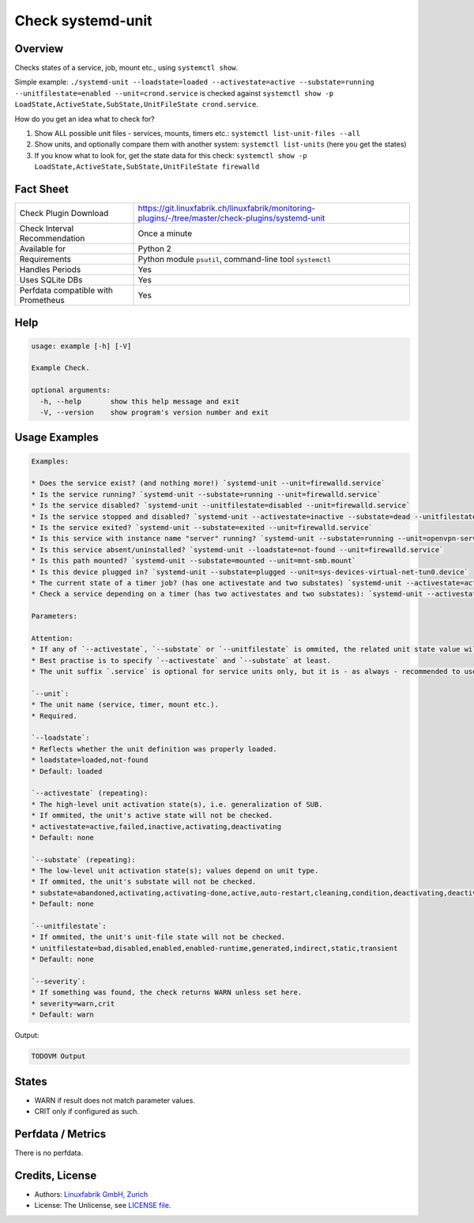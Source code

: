 Check systemd-unit
==================

Overview
--------

Checks states of a service, job, mount etc., using ``systemctl show``.

Simple example: ``./systemd-unit --loadstate=loaded --activestate=active --substate=running --unitfilestate=enabled --unit=crond.service`` is checked against ``systemctl show -p LoadState,ActiveState,SubState,UnitFileState crond.service``.

How do you get an idea what to check for?

1. Show ALL possible unit files - services, mounts, timers etc.: ``systemctl list-unit-files --all``
2. Show units, and optionally compare them with another system: ``systemctl list-units`` (here you get the states)
3. If you know what to look for, get the state data for this check: ``systemctl show -p LoadState,ActiveState,SubState,UnitFileState firewalld``


Fact Sheet
----------

.. csv-table::
    :widths: 30, 70
    
    "Check Plugin Download",                "https://git.linuxfabrik.ch/linuxfabrik/monitoring-plugins/-/tree/master/check-plugins/systemd-unit"
    "Check Interval Recommendation",        "Once a minute"
    "Available for",                        "Python 2"
    "Requirements",                         "Python module ``psutil``, command-line tool ``systemctl``"
    "Handles Periods",                      "Yes"
    "Uses SQLite DBs",                      "Yes"
    "Perfdata compatible with Prometheus",  "Yes"


Help
----

.. code-block:: text

    usage: example [-h] [-V]

    Example Check.

    optional arguments:
      -h, --help       show this help message and exit
      -V, --version    show program's version number and exit


Usage Examples
--------------

.. code-block:: bash

    Examples:

    * Does the service exist? (and nothing more!) `systemd-unit --unit=firewalld.service`
    * Is the service running? `systemd-unit --substate=running --unit=firewalld.service`
    * Is the service disabled? `systemd-unit --unitfilestate=disabled --unit=firewalld.service`
    * Is the service stopped and disabled? `systemd-unit --activestate=inactive --substate=dead --unitfilestate=disabled --unit=firewalld.service`
    * Is the service exited? `systemd-unit --substate=exited --unit=firewalld.service`
    * Is this service with instance name "server" running? `systemd-unit --substate=running --unit=openvpn-server@server.service`
    * Is this service absent/uninstalled? `systemd-unit --loadstate=not-found --unit=firewalld.service`
    * Is this path mounted? `systemd-unit --substate=mounted --unit=mnt-smb.mount`
    * Is this device plugged in? `systemd-unit --substate=plugged --unit=sys-devices-virtual-net-tun0.device`
    * The current state of a timer job? (has one activestate and two substates) `systemd-unit --activestate=active --substate=waiting --substate=running --unit=myjob.timer`
    * Check a service depending on a timer (has two activestates and two substates): `systemd-unit --activestate=active --activestate=inactive --substate=dead --substate=running --unit=myjob.service`
    
    Parameters:
        
    Attention:
    * If any of `--activestate`, `--substate` or `--unitfilestate` is ommited, the related unit state value will not be checked (so the check don't care, just prints).
    * Best practise is to specify `--activestate` and `--substate` at least.
    * The unit suffix `.service` is optional for service units only, but it is - as always - recommended to use it.

    `--unit`:
    * The unit name (service, timer, mount etc.).
    * Required.

    `--loadstate`:
    * Reflects whether the unit definition was properly loaded.
    * loadstate=loaded,not-found
    * Default: loaded

    `--activestate` (repeating):
    * The high-level unit activation state(s), i.e. generalization of SUB.
    * If ommited, the unit's active state will not be checked.
    * activestate=active,failed,inactive,activating,deactivating
    * Default: none

    `--substate` (repeating):
    * The low-level unit activation state(s); values depend on unit type.
    * If ommited, the unit's substate will not be checked.
    * substate=abandoned,activating,activating-done,active,auto-restart,cleaning,condition,deactivating,deactivating-sigkill,deactivating-sigterm,dead,elapsed,exited,failed,final-sigkill,final-sigterm,final-watchdog,listening,mounted,mounting,mounting-done,plugged,reload,remounting,remounting-sigkill,remounting-sigterm,running,start,start-chown,start-post,start-pre,stop,stop-post,stop-pre,stop-pre-sigkill,stop-pre-sigterm,stop-sigkill,stop-sigterm,stop-watchdog,tentative,unmounting,unmounting-sigkill,unmounting-sigterm,waiting
    * Default: none

    `--unitfilestate`:
    * If ommited, the unit's unit-file state will not be checked.
    * unitfilestate=bad,disabled,enabled,enabled-runtime,generated,indirect,static,transient
    * Default: none

    `--severity`:
    * If something was found, the check returns WARN unless set here.
    * severity=warn,crit
    * Default: warn
    
Output:

.. code-block:: text

    TODOVM Output


States
------

* WARN if result does not match parameter values.
* CRIT only if configured as such.


Perfdata / Metrics
------------------

There is no perfdata.


Credits, License
----------------

* Authors: `Linuxfabrik GmbH, Zurich <https://www.linuxfabrik.ch>`_
* License: The Unlicense, see `LICENSE file <https://git.linuxfabrik.ch/linuxfabrik/monitoring-plugins/-/blob/master/LICENSE>`_.
